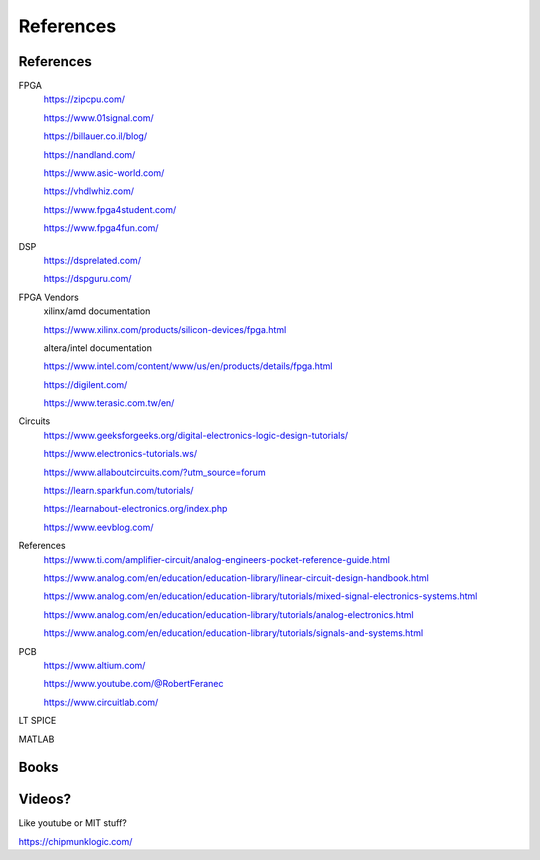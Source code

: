 ************************
References
************************

References
##########################

FPGA
    https://zipcpu.com/

    https://www.01signal.com/
    
    https://billauer.co.il/blog/

    https://nandland.com/

    https://www.asic-world.com/

    https://vhdlwhiz.com/

    https://www.fpga4student.com/

    https://www.fpga4fun.com/    
        
DSP
    https://dsprelated.com/

    https://dspguru.com/



FPGA Vendors
    xilinx/amd documentation

    https://www.xilinx.com/products/silicon-devices/fpga.html

    altera/intel documentation

    https://www.intel.com/content/www/us/en/products/details/fpga.html


    https://digilent.com/

    https://www.terasic.com.tw/en/



Circuits
    https://www.geeksforgeeks.org/digital-electronics-logic-design-tutorials/

    https://www.electronics-tutorials.ws/

    https://www.allaboutcircuits.com/?utm_source=forum

    https://learn.sparkfun.com/tutorials/

    https://learnabout-electronics.org/index.php

    https://www.eevblog.com/


References
    https://www.ti.com/amplifier-circuit/analog-engineers-pocket-reference-guide.html

    https://www.analog.com/en/education/education-library/linear-circuit-design-handbook.html

    https://www.analog.com/en/education/education-library/tutorials/mixed-signal-electronics-systems.html

    https://www.analog.com/en/education/education-library/tutorials/analog-electronics.html

    https://www.analog.com/en/education/education-library/tutorials/signals-and-systems.html


PCB
    https://www.altium.com/
    
    https://www.youtube.com/@RobertFeranec

    https://www.circuitlab.com/


LT SPICE

MATLAB

Books
##########################



Videos?
##########################
Like youtube or MIT stuff?








https://chipmunklogic.com/



